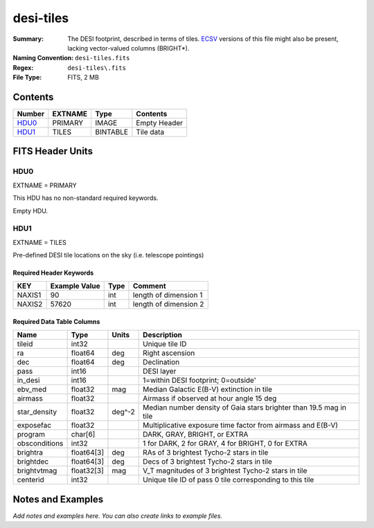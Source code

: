==========
desi-tiles
==========

:Summary: The DESI footprint, described in terms of tiles.  ECSV_
          versions of this file might also be present, lacking
	  vector-valued columns (BRIGHT*).
:Naming Convention: ``desi-tiles.fits``
:Regex: ``desi-tiles\.fits``
:File Type: FITS, 2 MB

.. _ECSV: https://github.com/astropy/astropy-APEs/blob/master/APE6.rst
.. _PAR: http://www.sdss.org/dr13/software/par/

Contents
========

====== ======= ======== ===================
Number EXTNAME Type     Contents
====== ======= ======== ===================
HDU0_  PRIMARY IMAGE    Empty Header
HDU1_  TILES   BINTABLE Tile data
====== ======= ======== ===================


FITS Header Units
=================

HDU0
----

EXTNAME = PRIMARY

This HDU has no non-standard required keywords.

Empty HDU.

HDU1
----

EXTNAME = TILES

Pre-defined DESI tile locations on the sky (i.e. telescope pointings)

Required Header Keywords
~~~~~~~~~~~~~~~~~~~~~~~~

====== ============= ==== =====================
KEY    Example Value Type Comment
====== ============= ==== =====================
NAXIS1 90            int  length of dimension 1
NAXIS2 57620         int  length of dimension 2
====== ============= ==== =====================

Required Data Table Columns
~~~~~~~~~~~~~~~~~~~~~~~~~~~

============= ========== ======= ===========
Name          Type       Units   Description
============= ========== ======= ===========
tileid        int32              Unique tile ID
ra            float64    deg     Right ascension
dec           float64    deg     Declination
pass          int16              DESI layer
in_desi       int16              1=within DESI footprint; 0=outside'
ebv_med       float32    mag     Median Galactic E(B-V) extinction in tile
airmass       float32            Airmass if observed at hour angle 15 deg
star_density  float32    deg^-2  Median number density of Gaia stars brighter than 19.5 mag in tile
exposefac     float32            Multiplicative exposure time factor from airmass and E(B-V)
program       char[6]            DARK, GRAY, BRIGHT, or EXTRA
obsconditions int32              1 for DARK, 2 for GRAY, 4 for BRIGHT, 0 for EXTRA
brightra      float64[3] deg     RAs of 3 brightest Tycho-2 stars in tile
brightdec     float64[3] deg     Decs of 3 brightest Tycho-2 stars in tile
brightvtmag   float32[3] mag     V_T magnitudes of 3 brightest Tycho-2 stars in tile
centerid      int32              Unique tile ID of pass 0 tile corresponding to this tile
============= ========== ======= ===========


Notes and Examples
==================

*Add notes and examples here.  You can also create links to example files.*

